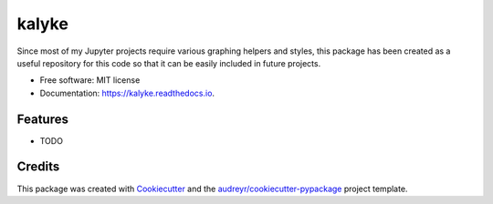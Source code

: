 ======
kalyke
======


.. image:: https://img.shields.io/pypi/v/kalyke.svg
        :target: https://pypi.python.org/pypi/kalyke

.. image:: https://img.shields.io/travis/barrysmyth/kalyke.svg
        :target: https://travis-ci.org/barrysmyth/kalyke

.. image:: https://readthedocs.org/projects/kalyke/badge/?version=latest
        :target: https://kalyke.readthedocs.io/en/latest/?badge=latest
        :alt: Documentation Status


.. image:: https://pyup.io/repos/github/barrysmyth/kalyke/shield.svg
     :target: https://pyup.io/repos/github/barrysmyth/kalyke/
     :alt: Updates


Since most of my Jupyter projects require various graphing helpers and styles, this package has been created as a useful repository for this code so that it can be easily included in future projects.

* Free software: MIT license
* Documentation: https://kalyke.readthedocs.io.


Features
--------

* TODO

Credits
-------

This package was created with Cookiecutter_ and the `audreyr/cookiecutter-pypackage`_ project template.

.. _Cookiecutter: https://github.com/audreyr/cookiecutter
.. _`audreyr/cookiecutter-pypackage`: https://github.com/audreyr/cookiecutter-pypackage
